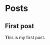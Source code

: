 #+HUGO_SECTION: posts
#+HUGO_BASE_DIR: ~/Nextcloud/nimors-blog

* Posts
** First post 
:PROPERTIES:
:EXPORT_HUGO_SECTION: posts/emacs-ox-hugo
:EXPORT_FILE_NAME: index
:EXPORT_DATE: <2020-08-16 Sun>
:EXPORT_HUGO_CUSTOM_FRONT_MATTER: :summary Writing a hugo post in Emacs org mode.
:END:

This is my first post.

# Local Variables:
# eval: (org-hugo-auto-export-mode)
# End:
